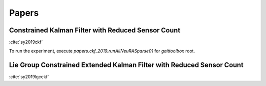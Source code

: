 Papers
============

Constrained Kalman Filter with Reduced Sensor Count
---------------------------------------------------
:cite:`sy2019ckf`

To run the experiment, execute `papers.ckf_2019.runAllNeuRASparse01` for `gaittoolbox` root.

Lie Group Constrained Extended Kalman Filter with Reduced Sensor Count
----------------------------------------------------------------------
:cite:`sy2019lgcekf`

.. todo:: add code and documentation